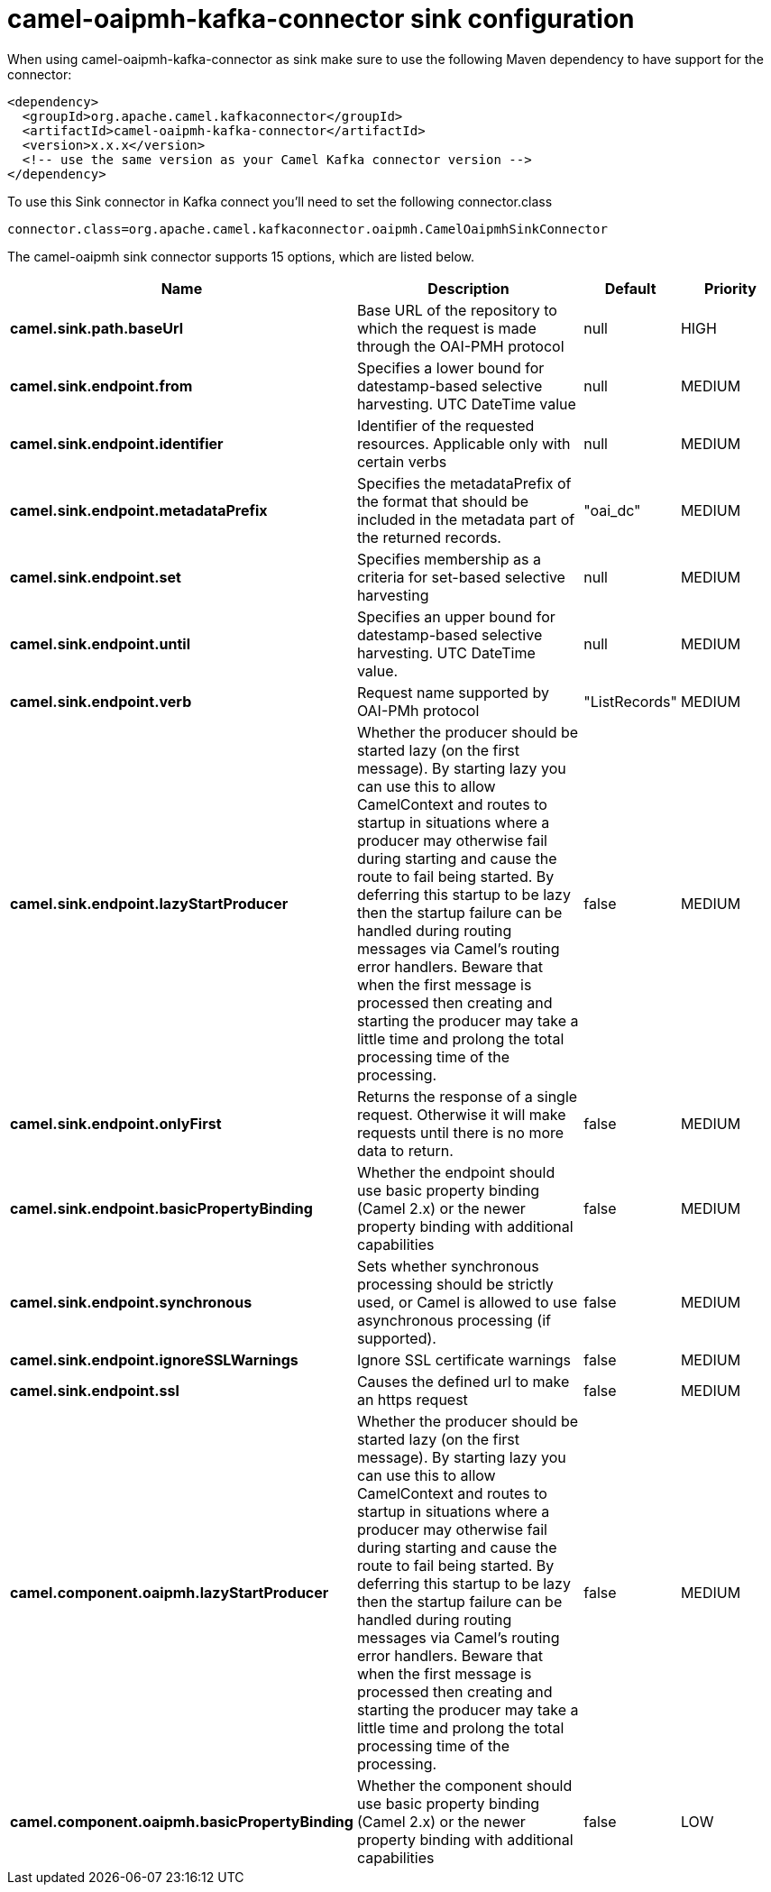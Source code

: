 // kafka-connector options: START
[[camel-oaipmh-kafka-connector-sink]]
= camel-oaipmh-kafka-connector sink configuration

When using camel-oaipmh-kafka-connector as sink make sure to use the following Maven dependency to have support for the connector:

[source,xml]
----
<dependency>
  <groupId>org.apache.camel.kafkaconnector</groupId>
  <artifactId>camel-oaipmh-kafka-connector</artifactId>
  <version>x.x.x</version>
  <!-- use the same version as your Camel Kafka connector version -->
</dependency>
----

To use this Sink connector in Kafka connect you'll need to set the following connector.class

[source,java]
----
connector.class=org.apache.camel.kafkaconnector.oaipmh.CamelOaipmhSinkConnector
----


The camel-oaipmh sink connector supports 15 options, which are listed below.



[width="100%",cols="2,5,^1,2",options="header"]
|===
| Name | Description | Default | Priority
| *camel.sink.path.baseUrl* | Base URL of the repository to which the request is made through the OAI-PMH protocol | null | HIGH
| *camel.sink.endpoint.from* | Specifies a lower bound for datestamp-based selective harvesting. UTC DateTime value | null | MEDIUM
| *camel.sink.endpoint.identifier* | Identifier of the requested resources. Applicable only with certain verbs | null | MEDIUM
| *camel.sink.endpoint.metadataPrefix* | Specifies the metadataPrefix of the format that should be included in the metadata part of the returned records. | "oai_dc" | MEDIUM
| *camel.sink.endpoint.set* | Specifies membership as a criteria for set-based selective harvesting | null | MEDIUM
| *camel.sink.endpoint.until* | Specifies an upper bound for datestamp-based selective harvesting. UTC DateTime value. | null | MEDIUM
| *camel.sink.endpoint.verb* | Request name supported by OAI-PMh protocol | "ListRecords" | MEDIUM
| *camel.sink.endpoint.lazyStartProducer* | Whether the producer should be started lazy (on the first message). By starting lazy you can use this to allow CamelContext and routes to startup in situations where a producer may otherwise fail during starting and cause the route to fail being started. By deferring this startup to be lazy then the startup failure can be handled during routing messages via Camel's routing error handlers. Beware that when the first message is processed then creating and starting the producer may take a little time and prolong the total processing time of the processing. | false | MEDIUM
| *camel.sink.endpoint.onlyFirst* | Returns the response of a single request. Otherwise it will make requests until there is no more data to return. | false | MEDIUM
| *camel.sink.endpoint.basicPropertyBinding* | Whether the endpoint should use basic property binding (Camel 2.x) or the newer property binding with additional capabilities | false | MEDIUM
| *camel.sink.endpoint.synchronous* | Sets whether synchronous processing should be strictly used, or Camel is allowed to use asynchronous processing (if supported). | false | MEDIUM
| *camel.sink.endpoint.ignoreSSLWarnings* | Ignore SSL certificate warnings | false | MEDIUM
| *camel.sink.endpoint.ssl* | Causes the defined url to make an https request | false | MEDIUM
| *camel.component.oaipmh.lazyStartProducer* | Whether the producer should be started lazy (on the first message). By starting lazy you can use this to allow CamelContext and routes to startup in situations where a producer may otherwise fail during starting and cause the route to fail being started. By deferring this startup to be lazy then the startup failure can be handled during routing messages via Camel's routing error handlers. Beware that when the first message is processed then creating and starting the producer may take a little time and prolong the total processing time of the processing. | false | MEDIUM
| *camel.component.oaipmh.basicPropertyBinding* | Whether the component should use basic property binding (Camel 2.x) or the newer property binding with additional capabilities | false | LOW
|===
// kafka-connector options: END
